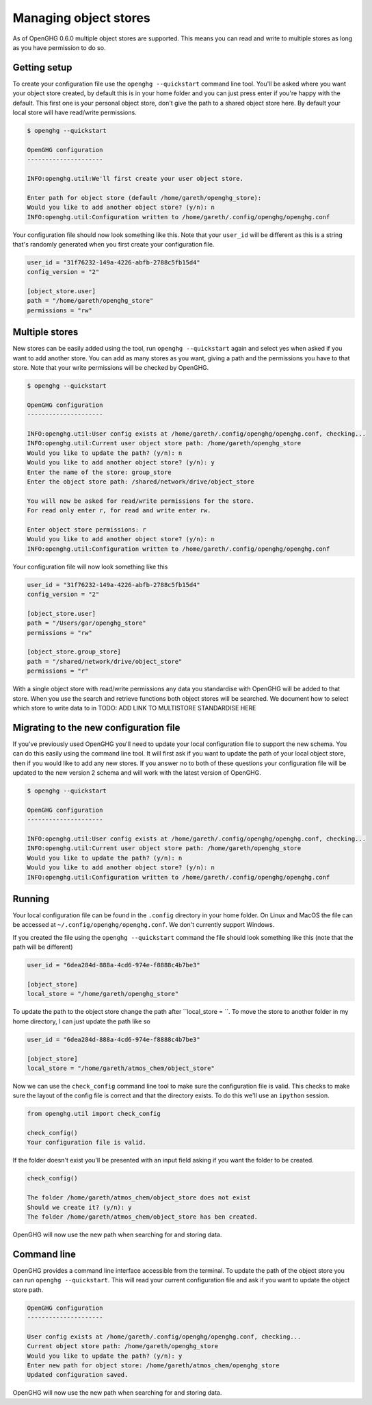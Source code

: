 Managing object stores
======================

As of OpenGHG 0.6.0 multiple object stores are supported. This means you can read and write to multiple stores as long
as you have permission to do so.

Getting setup
-------------

To create your configuration file use the ``openghg --quickstart`` command line tool.
You'll be asked where you want your object store created, by default this is in your home folder
and you can just press enter if you're happy with the default. This first one is your personal object store,
don't give the path to a shared object store here. By default your local store will have read/write permissions.

.. code-block:: bash

    $ openghg --quickstart

    OpenGHG configuration
    ---------------------

    INFO:openghg.util:We'll first create your user object store.

    Enter path for object store (default /home/gareth/openghg_store):
    Would you like to add another object store? (y/n): n
    INFO:openghg.util:Configuration written to /home/gareth/.config/openghg/openghg.conf

Your configuration file should now look something like this. Note that your ``user_id`` will be different
as this is a string that's randomly generated when you first create your configuration file.

.. code-block:: toml

    user_id = "31f76232-149a-4226-abfb-2788c5fb15d4"
    config_version = "2"

    [object_store.user]
    path = "/home/gareth/openghg_store"
    permissions = "rw"

Multiple stores
---------------

New stores can be easily added using the tool, run ``openghg --quickstart`` again and select yes when asked if you want
to add another store. You can add as many stores as you want, giving a path and the permissions you have to that store.
Note that your write permissions will be checked by OpenGHG.

.. code-block:: bash

    $ openghg --quickstart

    OpenGHG configuration
    ---------------------

    INFO:openghg.util:User config exists at /home/gareth/.config/openghg/openghg.conf, checking...
    INFO:openghg.util:Current user object store path: /home/gareth/openghg_store
    Would you like to update the path? (y/n): n
    Would you like to add another object store? (y/n): y
    Enter the name of the store: group_store
    Enter the object store path: /shared/network/drive/object_store

    You will now be asked for read/write permissions for the store.
    For read only enter r, for read and write enter rw.

    Enter object store permissions: r
    Would you like to add another object store? (y/n): n
    INFO:openghg.util:Configuration written to /home/gareth/.config/openghg/openghg.conf

Your configuration file will now look something like this

.. code-block:: toml

    user_id = "31f76232-149a-4226-abfb-2788c5fb15d4"
    config_version = "2"

    [object_store.user]
    path = "/Users/gar/openghg_store"
    permissions = "rw"

    [object_store.group_store]
    path = "/shared/network/drive/object_store"
    permissions = "r"

With a single object store with read/write permissions any data you standardise with OpenGHG will be added to that
store. When you use the search and retrieve functions both object stores will be searched. We document how to
select which store to write data to in TODO: ADD LINK TO MULTISTORE STANDARDISE HERE


Migrating to the new configuration file
---------------------------------------

If you've previously used OpenGHG you'll need to update your local configuration file to support the new
schema. You can do this easily using the command line tool. It will first ask if you want to update the path
of your local object store, then if you would like to add any new stores. If you answer no to both of these questions
your configuration file will be updated to the new version 2 schema and will work with the latest version of OpenGHG.

.. code-block:: bash

    $ openghg --quickstart

    OpenGHG configuration
    ---------------------

    INFO:openghg.util:User config exists at /home/gareth/.config/openghg/openghg.conf, checking...
    INFO:openghg.util:Current user object store path: /home/gareth/openghg_store
    Would you like to update the path? (y/n): n
    Would you like to add another object store? (y/n): n
    INFO:openghg.util:Configuration written to /home/gareth/.config/openghg/openghg.conf



Running
-----------------------------------------

Your local configuration file can be found in the ``.config`` directory in your home folder. On Linux and MacOS the file can be accessed at ``~/.config/openghg/openghg.conf``. We don't currently support Windows.

If you created the file using the ``openghg --quickstart`` command the file should look something like this (note that the path will be different)

.. code-block:: toml

    user_id = "6dea284d-888a-4cd6-974e-f8888c4b7be3"

    [object_store]
    local_store = "/home/gareth/openghg_store"


To update the path to the object store change the path after ``local_store = ``. To move the store to another folder in my home directory, I can just update the path like so

.. code-block:: toml

    user_id = "6dea284d-888a-4cd6-974e-f8888c4b7be3"

    [object_store]
    local_store = "/home/gareth/atmos_chem/object_store"


Now we can use the ``check_config`` command line tool to make sure the configuration file is valid. This checks to make sure the layout of the config file is correct and that the directory exists. To do this we'll use an ``ipython`` session.

.. code-block:: ipython3

    from openghg.util import check_config

    check_config()
    Your configuration file is valid.

If the folder doesn't exist you'll be presented with an input field asking if you want the folder to be created.

.. code-block:: ipython3

    check_config()

    The folder /home/gareth/atmos_chem/object_store does not exist
    Should we create it? (y/n): y
    The folder /home/gareth/atmos_chem/object_store has ben created.

OpenGHG will now use the new path when searching for and storing data.


Command line
------------

OpenGHG provides a command line interface accessible from the terminal. To update the path of the object store you can run ``openghg --quickstart``. This will read your current configuration file and ask if you want to update the object store path.

.. code-block:: console

    OpenGHG configuration
    ---------------------

    User config exists at /home/gareth/.config/openghg/openghg.conf, checking...
    Current object store path: /home/gareth/openghg_store
    Would you like to update the path? (y/n): y
    Enter new path for object store: /home/gareth/atmos_chem/openghg_store
    Updated configuration saved.

OpenGHG will now use the new path when searching for and storing data.
